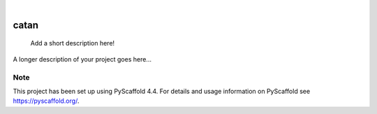 .. These are examples of badges you might want to add to your README:
   please update the URLs accordingly

    .. image:: https://api.cirrus-ci.com/github/<USER>/catan.svg?branch=main
        :alt: Built Status
        :target: https://cirrus-ci.com/github/<USER>/catan
    .. image:: https://readthedocs.org/projects/catan/badge/?version=latest
        :alt: ReadTheDocs
        :target: https://catan.readthedocs.io/en/stable/
    .. image:: https://img.shields.io/coveralls/github/<USER>/catan/main.svg
        :alt: Coveralls
        :target: https://coveralls.io/r/<USER>/catan
    .. image:: https://img.shields.io/pypi/v/catan.svg
        :alt: PyPI-Server
        :target: https://pypi.org/project/catan/
    .. image:: https://img.shields.io/conda/vn/conda-forge/catan.svg
        :alt: Conda-Forge
        :target: https://anaconda.org/conda-forge/catan
    .. image:: https://pepy.tech/badge/catan/month
        :alt: Monthly Downloads
        :target: https://pepy.tech/project/catan
    .. image:: https://img.shields.io/twitter/url/http/shields.io.svg?style=social&label=Twitter
        :alt: Twitter
        :target: https://twitter.com/catan

.. image:: https://img.shields.io/badge/-PyScaffold-005CA0?logo=pyscaffold
    :alt: Project generated with PyScaffold
    :target: https://pyscaffold.org/

|

=====
catan
=====


    Add a short description here!


A longer description of your project goes here...


.. _pyscaffold-notes:

Note
====

This project has been set up using PyScaffold 4.4. For details and usage
information on PyScaffold see https://pyscaffold.org/.
